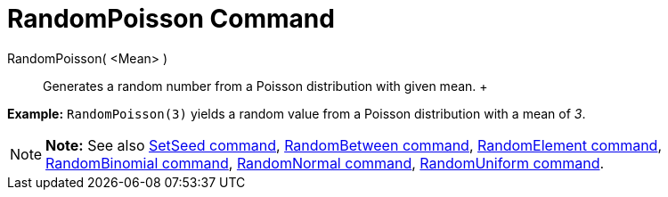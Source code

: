 = RandomPoisson Command

RandomPoisson( <Mean> )::
  Generates a random number from a Poisson distribution with given mean.
  +

[EXAMPLE]

====

*Example:* `RandomPoisson(3)` yields a random value from a Poisson distribution with a mean of _3_.

====

[NOTE]

====

*Note:* See also xref:/commands/SetSeed_Command.adoc[SetSeed command],
xref:/commands/RandomBetween_Command.adoc[RandomBetween command],
xref:/commands/RandomElement_Command.adoc[RandomElement command],
xref:/commands/RandomBinomial_Command.adoc[RandomBinomial command],
xref:/commands/RandomNormal_Command.adoc[RandomNormal command], xref:/commands/RandomUniform_Command.adoc[RandomUniform
command].

====

